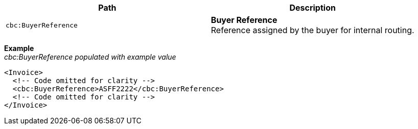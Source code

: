 |===
|Path |Description

|`cbc:BuyerReference`
|**Buyer Reference** +
Reference assigned by the buyer for internal routing.

|===

*Example* +
_cbc:BuyerReference populated with example value_
[source,xml]
----
<Invoice>
  <!-- Code omitted for clarity -->
  <cbc:BuyerReference>ASFF2222</cbc:BuyerReference>
  <!-- Code omitted for clarity -->
</Invoice>
----
